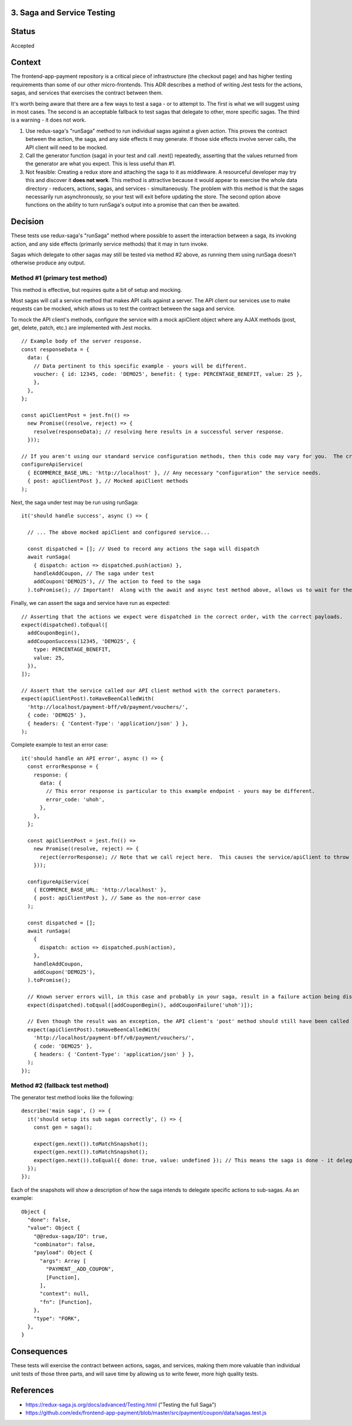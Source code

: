 3. Saga and Service Testing
--------------------------------

Status
------

Accepted

Context
-------

The frontend-app-payment repository is a critical piece of infrastructure (the checkout page) and has higher testing requirements than some of our other micro-frontends.  This ADR describes a method of writing Jest tests for the actions, sagas, and services that exercises the contract between them.

It's worth being aware that there are a few ways to test a saga - or to attempt to.  The first is what we will suggest using in most cases.  The second is an acceptable fallback to test sagas that delegate to other, more specific sagas.  The third is a warning - it does not work.

1. Use redux-saga's "runSaga" method to run individual sagas against a given action.  This proves the contract between the action, the saga, and any side effects it may generate.  If those side effects involve server calls, the API client will need to be mocked.

2. Call the generator function (saga) in your test and call .next() repeatedly, asserting that the values returned from the generator are what you expect.  This is less useful than #1.

3. Not feasible: Creating a redux store and attaching the saga to it as middleware. A resourceful developer may try this and discover it **does not work**.  This method is attractive because it would appear to exercise the whole data directory - reducers, actions, sagas, and services - simultaneously.  The problem with this method is that the sagas necessarily run asynchronously, so your test will exit before updating the store.  The second option above functions on the ability to turn runSaga's output into a promise that can then be awaited.

Decision
--------

These tests use redux-saga's "runSaga" method where possible to assert the interaction between a saga, its invoking action, and any side effects (primarily service methods) that it may in turn invoke.

Sagas which delegate to other sagas may still be tested via method #2 above, as running them using runSaga doesn't otherwise produce any output.

Method #1 (primary test method)
===============================

This method is effective, but requires quite a bit of setup and mocking.

Most sagas will call a service method that makes API calls against a server.  The API client our services use to make requests can be mocked, which allows us to test the contract between the saga and service.

To mock the API client's methods, configure the service with a mock apiClient object where any AJAX methods (post, get, delete, patch, etc.) are implemented with Jest mocks.

::

  // Example body of the server response.
  const responseData = {
    data: {
      // Data pertinent to this specific example - yours will be different.
      voucher: { id: 12345, code: 'DEMO25', benefit: { type: PERCENTAGE_BENEFIT, value: 25 },
      },
    },
  };

  const apiClientPost = jest.fn(() =>
    new Promise((resolve, reject) => {
      resolve(responseData); // resolving here results in a successful server response.
    }));

  // If you aren't using our standard service configuration methods, then this code may vary for you.  The crux is that you want to give a mock apiClient to the service.
  configureApiService(
    { ECOMMERCE_BASE_URL: 'http://localhost' }, // Any necessary "configuration" the service needs.
    { post: apiClientPost }, // Mocked apiClient methods
  );

Next, the saga under test may be run using runSaga:

::

  it('should handle success', async () => {

    // ... The above mocked apiClient and configured service...

    const dispatched = []; // Used to record any actions the saga will dispatch
    await runSaga(
      { dispatch: action => dispatched.push(action) },
      handleAddCoupon, // The saga under test
      addCoupon('DEMO25'), // The action to feed to the saga
    ).toPromise(); // Important!  Along with the await and async test method above, allows us to wait for the saga to finish.

Finally, we can assert the saga and service have run as expected:

::

  // Asserting that the actions we expect were dispatched in the correct order, with the correct payloads.
  expect(dispatched).toEqual([
    addCouponBegin(),
    addCouponSuccess(12345, 'DEMO25', {
      type: PERCENTAGE_BENEFIT,
      value: 25,
    }),
  ]);

  // Assert that the service called our API client method with the correct parameters.
  expect(apiClientPost).toHaveBeenCalledWith(
    'http://localhost/payment-bff/v0/payment/vouchers/',
    { code: 'DEMO25' },
    { headers: { 'Content-Type': 'application/json' } },
  );

Complete example to test an error case:

::

  it('should handle an API error', async () => {
    const errorResponse = {
      response: {
        data: {
          // This error response is particular to this example endpoint - yours may be different.
          error_code: 'uhoh',
        },
      },
    };

    const apiClientPost = jest.fn(() =>
      new Promise((resolve, reject) => {
        reject(errorResponse); // Note that we call reject here.  This causes the service/apiClient to throw an exception.
      }));

    configureApiService(
      { ECOMMERCE_BASE_URL: 'http://localhost' },
      { post: apiClientPost }, // Same as the non-error case
    );

    const dispatched = [];
    await runSaga(
      {
        dispatch: action => dispatched.push(action),
      },
      handleAddCoupon,
      addCoupon('DEMO25'),
    ).toPromise();

    // Known server errors will, in this case and probably in your saga, result in a failure action being dispatched.
    expect(dispatched).toEqual([addCouponBegin(), addCouponFailure('uhoh')]);

    // Even though the result was an exception, the API client's 'post' method should still have been called with the right parameters.
    expect(apiClientPost).toHaveBeenCalledWith(
      'http://localhost/payment-bff/v0/payment/vouchers/',
      { code: 'DEMO25' },
      { headers: { 'Content-Type': 'application/json' } },
    );
  });

Method #2 (fallback test method)
================================

The generator test method looks like the following:

::

  describe('main saga', () => {
    it('should setup its sub sagas correctly', () => {
      const gen = saga();

      expect(gen.next()).toMatchSnapshot();
      expect(gen.next()).toMatchSnapshot();
      expect(gen.next()).toEqual({ done: true, value: undefined }); // This means the saga is done - it delegated to two sub-handlers.
    });
  });

Each of the snapshots will show a description of how the saga intends to delegate specific actions to sub-sagas. As an example:

::

  Object {
    "done": false,
    "value": Object {
      "@@redux-saga/IO": true,
      "combinator": false,
      "payload": Object {
        "args": Array [
          "PAYMENT__ADD_COUPON",
          [Function],
        ],
        "context": null,
        "fn": [Function],
      },
      "type": "FORK",
    },
  }

Consequences
------------

These tests will exercise the contract between actions, sagas, and services, making them more valuable than individual unit tests of those three parts, and will save time by allowing us to write fewer, more high quality tests.

References
----------

* https://redux-saga.js.org/docs/advanced/Testing.html ("Testing the full Saga")
* https://github.com/edx/frontend-app-payment/blob/master/src/payment/coupon/data/sagas.test.js
